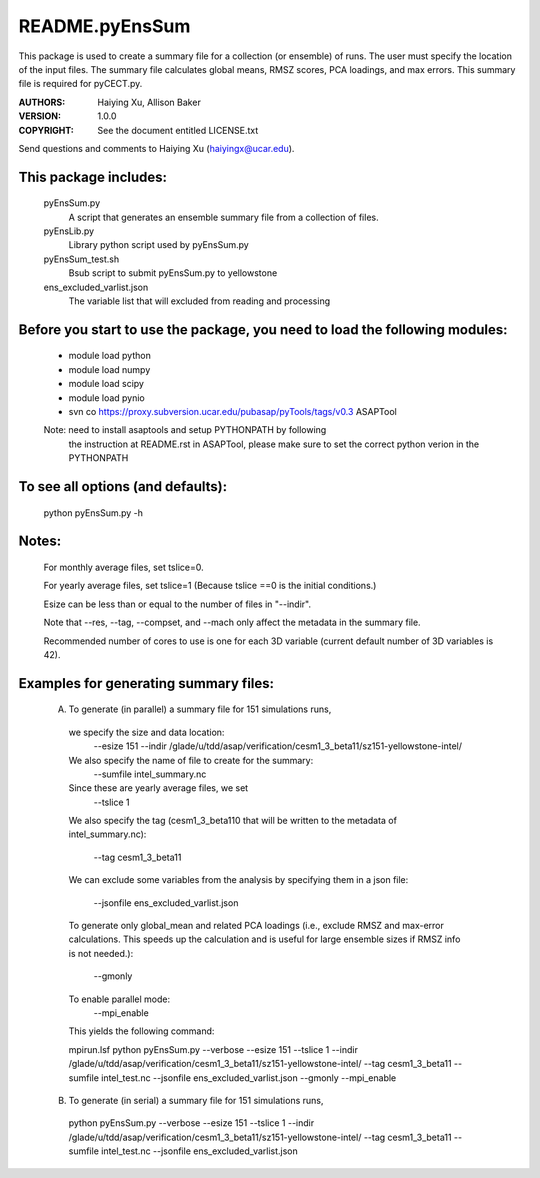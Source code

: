 ===============
README.pyEnsSum
===============

This package is used to create a summary file for a collection
(or ensemble) of runs. The user must specify the location of the input files.
The summary file calculates global means, RMSZ scores, PCA loadings, and max errors.
This summary file is required for pyCECT.py.

:AUTHORS: Haiying Xu, Allison Baker
:VERSION: 1.0.0
:COPYRIGHT: See the document entitled LICENSE.txt

Send questions and comments to Haiying Xu (haiyingx@ucar.edu).


This package includes:
----------------------
     	pyEnsSum.py
                            A script that generates an ensemble summary file
     		            from a collection of files.

        pyEnsLib.py
                            Library python script used by pyEnsSum.py

        pyEnsSum_test.sh
                            Bsub script to submit pyEnsSum.py to yellowstone

        ens_excluded_varlist.json
                            The variable list that will excluded from
                            reading and processing


Before you start to use the package, you need to load the following modules:
----------------------------------------------------------------------------
       - module load python
       - module load numpy
       - module load scipy
       - module load pynio
       - svn co https://proxy.subversion.ucar.edu/pubasap/pyTools/tags/v0.3 ASAPTool
       Note: need to install asaptools and setup PYTHONPATH by following
             the instruction at README.rst in ASAPTool, please make sure
             to set the correct python verion in the PYTHONPATH

To see all options (and defaults):
----------------------------------
       python pyEnsSum.py -h

Notes:
------
       For monthly average files, set tslice=0.

       For yearly average files, set tslice=1 (Because tslice ==0 is the initial conditions.)

       Esize can be less than or equal to the number of files in "--indir".

       Note that --res, --tag, --compset, and --mach only affect the metadata
       in the summary file.

       Recommended number of cores to use is one for each 3D variable (current
       default number of 3D variables is 42).

Examples for generating summary files:
--------------------------------------
	 (A) To generate (in parallel) a summary file for 151 simulations runs,

           we specify the size and data location:
	    --esize 151
	    --indir /glade/u/tdd/asap/verification/cesm1_3_beta11/sz151-yellowstone-intel/

           We also specify the name of file to create for the summary:
 	    --sumfile intel_summary.nc

	   Since these are yearly average files, we set
	    --tslice 1

	   We also specify the tag (cesm1_3_beta110 that will be written to the
	   metadata of intel_summary.nc):
	    --tag cesm1_3_beta11

           We can exclude some variables from the analysis by specifying them
	   in a json file:
            --jsonfile ens_excluded_varlist.json

           To generate only global_mean and related PCA loadings (i.e., exclude
	   RMSZ and max-error calculations.  This speeds up the calculation and
	   is useful for large ensemble sizes if RMSZ info is not needed.):
            --gmonly

           To enable parallel mode:
            --mpi_enable

	   This yields the following command:

           mpirun.lsf python  pyEnsSum.py --verbose --esize 151 --tslice 1 --indir /glade/u/tdd/asap/verification/cesm1_3_beta11/sz151-yellowstone-intel/ --tag cesm1_3_beta11 --sumfile intel_test.nc --jsonfile ens_excluded_varlist.json --gmonly --mpi_enable



	 (B) To generate (in serial) a summary file for 151 simulations runs,

           python  pyEnsSum.py --verbose --esize 151 --tslice 1 --indir /glade/u/tdd/asap/verification/cesm1_3_beta11/sz151-yellowstone-intel/ --tag cesm1_3_beta11 --sumfile intel_test.nc --jsonfile ens_excluded_varlist.json

